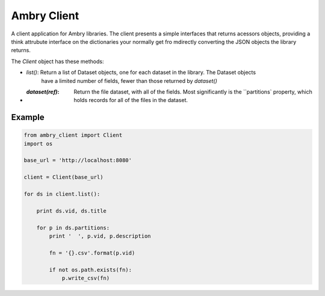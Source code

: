 Ambry Client
=============

A client application for Ambry libraries. The client presents a simple interfaces that returns acessors objects,
providing a think attrubute interface on the dictionaries your normally get fro mdirectly converting the JSON
objects the library returns.

The `Client` object has these methods:

- `list()`: Return a list of  Dataset objects, one for each dataset in the library. The Dataset objects
    have a limited number of fields, fewer than those returned by `dataset()`
- :`dataset(ref)`: Return the file dataset, with all of the fields. Most significantly is the ``partitions`
    property, which holds records for all of the files in the dataset.

Example
-------

.. code-block:: python

    from ambry_client import Client
    import os

    base_url = 'http://localhost:8080'

    client = Client(base_url)

    for ds in client.list():

        print ds.vid, ds.title

        for p in ds.partitions:
            print '  ', p.vid, p.description

            fn = '{}.csv'.format(p.vid)

            if not os.path.exists(fn):
                p.write_csv(fn)
